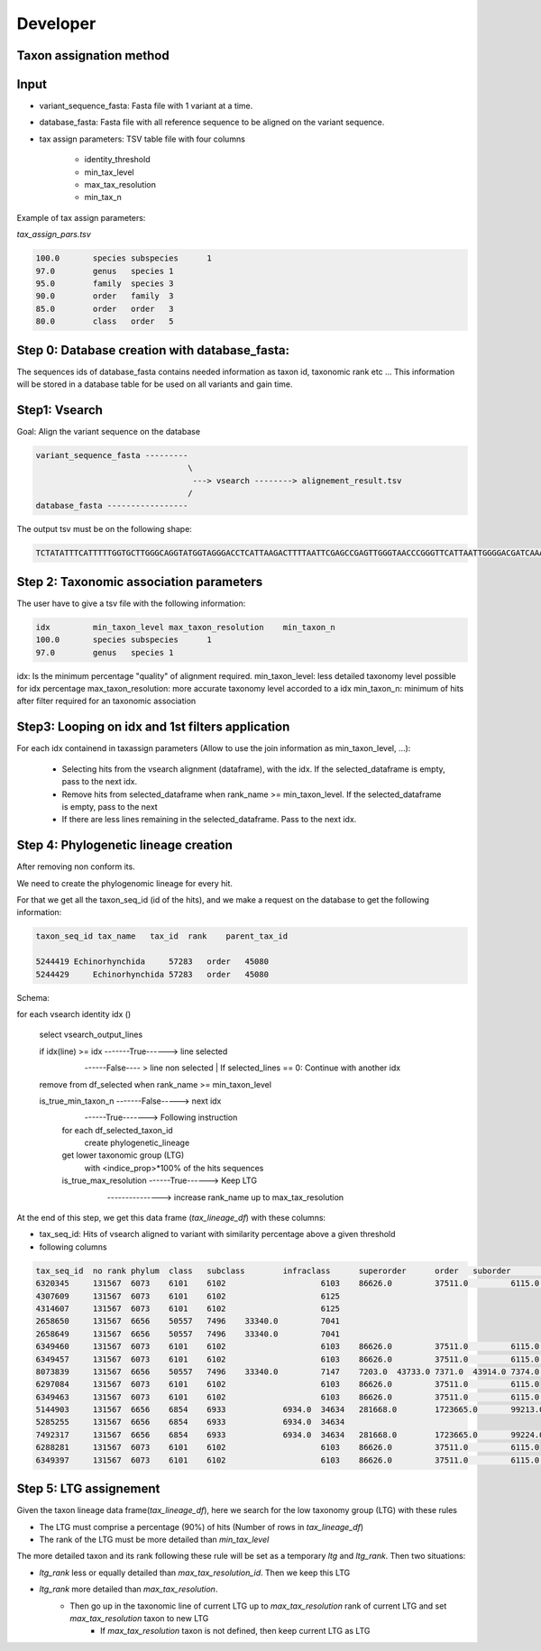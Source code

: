 Developer
=================================================

Taxon assignation method
------------------------------------------------------

Input
------------------------------------------------------

- variant_sequence_fasta: Fasta file with 1 variant at a time.
- database_fasta: Fasta file with all reference sequence to be aligned on the variant sequence.
- tax assign parameters: TSV table file  with four columns

    * identity_threshold
    * min_tax_level
    * max_tax_resolution
    * min_tax_n

Example of tax assign parameters:

*tax_assign_pars.tsv*

.. code-block:: bash

    100.0	species	subspecies	1
    97.0	genus	species	1
    95.0	family	species	3
    90.0	order	family	3
    85.0	order	order	3
    80.0	class	order	5

Step 0: Database creation with database_fasta:
------------------------------------------------------
The sequences ids of database_fasta contains needed information as taxon id,
taxonomic rank etc ... This information will be stored in a database table for
be used on all variants and gain time.

Step1: Vsearch
------------------------------------------------------

Goal: Align the variant sequence on the database

.. code-block:: bash

    variant_sequence_fasta ---------
                                    \
                                     ---> vsearch --------> alignement_result.tsv
                                    /
    database_fasta -----------------

The output tsv must be on the following shape:

.. code-block:: bash

    TCTATATTTCATTTTTGGTGCTTGGGCAGGTATGGTAGGGACCTCATTAAGACTTTTAATTCGAGCCGAGTTGGGTAACCCGGGTTCATTAATTGGGGACGATCAAATTTATAACGTAATCGTAACTGCTCATGCCTTTATTATGATTTTTTTTATAGTGATACCTATTATAATT	6764813	100.0

Step 2: Taxonomic association parameters
------------------------------------------------------

The user have to give a tsv file with the following information:

.. code-block:: bash

    idx		min_taxon_level	max_taxon_resolution	min_taxon_n
    100.0	species	subspecies	1
    97.0	genus	species	1

idx: Is the minimum percentage "quality" of alignment required.
min_taxon_level: less detailed taxonomy level possible for idx percentage
max_taxon_resolution: more accurate taxonomy level accorded to a idx
min_taxon_n: minimum of hits after filter required for an taxonomic association

Step3: Looping on idx and 1st filters application
------------------------------------------------------

For each idx containend in taxassign parameters (Allow to use the join information as min_taxon_level, ...):

    - Selecting hits from the vsearch alignment (dataframe), with the idx. If the selected_dataframe is empty, pass to the next
      idx.

    - Remove hits from selected_dataframe when rank_name >= min_taxon_level. If the selected_dataframe is empty, pass to the next

    - If there are less lines remaining in the selected_dataframe. Pass to the next idx.

Step 4: Phylogenetic lineage creation
------------------------------------------------------

After removing non conform its.

We need to create the phylogenomic lineage for every hit.

For that we get all the taxon_seq_id (id of the hits), and we make a request on the database to get the following information:

.. code-block:: bash

    taxon_seq_id tax_name   tax_id  rank    parent_tax_id

    5244419 Echinorhynchida	57283   order	45080
    5244429	Echinorhynchida	57283	order	45080





Schema:

for each vsearch identity idx ()

    select vsearch_output_lines

    if idx(line) >= idx -------True------> line selected
                        \
                         ------False---- > line non selected | If selected_lines == 0: Continue with another idx

    remove from df_selected when rank_name >= min_taxon_level

    is_true_min_taxon_n -------False-----> next idx
                        \
                         ------True-------> Following instruction

                        for each df_selected_taxon_id
                            create phylogenetic_lineage

                        get lower taxonomic group (LTG)
                            with <indice_prop>*100% of the hits sequences

                        is_true_max_resolution ------True------> Keep LTG
                                               \
                                                ---------------> increase rank_name up to max_tax_resolution

At the end of this step, we get this data frame (*tax_lineage_df*) with these columns:

- tax_seq_id: Hits of vsearch aligned to variant with similarity percentage above a given threshold
- following columns 

.. code-block:: bash

    tax_seq_id	no rank	phylum	class	subclass	infraclass	superorder	order	suborder	infraorder	family	subfamily	genus	species
    6320345	131567	6073	6101	6102			6103	86626.0		37511.0		6115.0	86610
    4307609	131567	6073	6101	6102			6125						
    4314607	131567	6073	6101	6102			6125						
    2658650	131567	6656	50557	7496	33340.0		7041						
    2658649	131567	6656	50557	7496	33340.0		7041						
    6349460	131567	6073	6101	6102			6103	86626.0		37511.0		6115.0	86610
    6349457	131567	6073	6101	6102			6103	86626.0		37511.0		6115.0	86610
    8073839	131567	6656	50557	7496	33340.0		7147	7203.0	43733.0	7371.0	43914.0	7374.0	65466
    6297084	131567	6073	6101	6102			6103	86626.0		37511.0		6115.0	
    6349463	131567	6073	6101	6102			6103	86626.0		37511.0		6115.0	86610
    5144903	131567	6656	6854	6933		6934.0	34634	281668.0	1723665.0	99213.0			
    5285255	131567	6656	6854	6933		6934.0	34634						
    7492317	131567	6656	6854	6933		6934.0	34634	281668.0	1723665.0	99224.0		99225.0	
    6288281	131567	6073	6101	6102			6103	86626.0		37511.0		6115.0	
    6349397	131567	6073	6101	6102			6103	86626.0		37511.0		6115.0	6116

Step 5: LTG assignement
------------------------------------------------------

Given the taxon lineage data frame(*tax_lineage_df*), here we search for the low taxonomy group (LTG) with these rules

- The LTG must comprise a percentage (90%) of hits (Number of rows in *tax_lineage_df*)
- The rank of the LTG must be more detailed than *min_tax_level*

The more detailed taxon and its rank following these rule will be set as a temporary *ltg* and *ltg_rank*. Then two situations:

- *ltg_rank* less or equally detailed than *max_tax_resolution_id*. Then we keep this LTG
- *ltg_rank* more detailed than *max_tax_resolution*.
    * Then go up in the taxonomic line of current LTG up to *max_tax_resolution* rank of current LTG and set *max_tax_resolution* taxon to new LTG
        + If *max_tax_resolution* taxon is not defined, then keep current LTG as LTG

